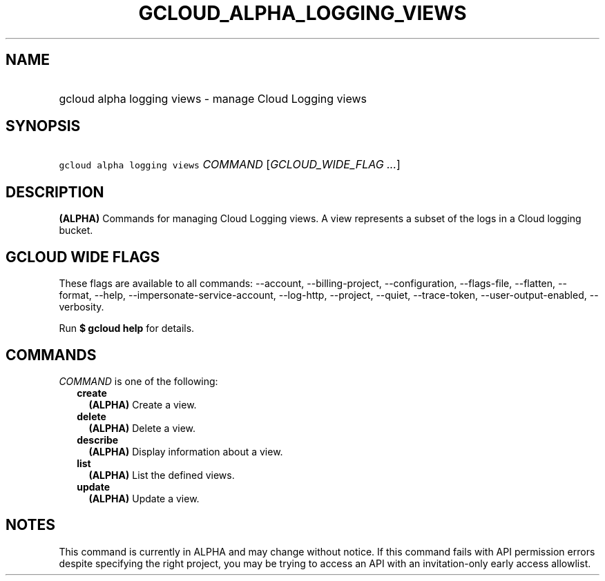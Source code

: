 
.TH "GCLOUD_ALPHA_LOGGING_VIEWS" 1



.SH "NAME"
.HP
gcloud alpha logging views \- manage Cloud Logging views



.SH "SYNOPSIS"
.HP
\f5gcloud alpha logging views\fR \fICOMMAND\fR [\fIGCLOUD_WIDE_FLAG\ ...\fR]



.SH "DESCRIPTION"

\fB(ALPHA)\fR Commands for managing Cloud Logging views. A view represents a
subset of the logs in a Cloud logging bucket.



.SH "GCLOUD WIDE FLAGS"

These flags are available to all commands: \-\-account, \-\-billing\-project,
\-\-configuration, \-\-flags\-file, \-\-flatten, \-\-format, \-\-help,
\-\-impersonate\-service\-account, \-\-log\-http, \-\-project, \-\-quiet,
\-\-trace\-token, \-\-user\-output\-enabled, \-\-verbosity.

Run \fB$ gcloud help\fR for details.



.SH "COMMANDS"

\f5\fICOMMAND\fR\fR is one of the following:

.RS 2m
.TP 2m
\fBcreate\fR
\fB(ALPHA)\fR Create a view.

.TP 2m
\fBdelete\fR
\fB(ALPHA)\fR Delete a view.

.TP 2m
\fBdescribe\fR
\fB(ALPHA)\fR Display information about a view.

.TP 2m
\fBlist\fR
\fB(ALPHA)\fR List the defined views.

.TP 2m
\fBupdate\fR
\fB(ALPHA)\fR Update a view.


.RE
.sp

.SH "NOTES"

This command is currently in ALPHA and may change without notice. If this
command fails with API permission errors despite specifying the right project,
you may be trying to access an API with an invitation\-only early access
allowlist.

